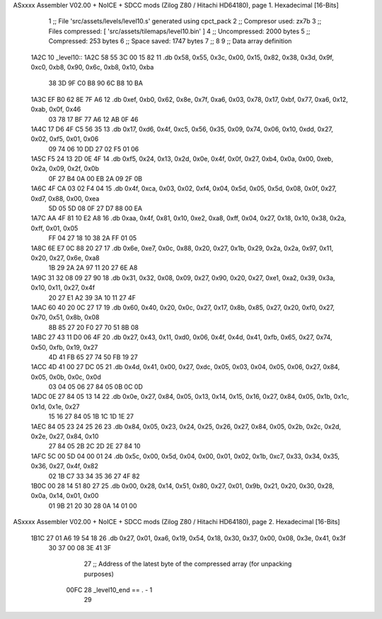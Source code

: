 ASxxxx Assembler V02.00 + NoICE + SDCC mods  (Zilog Z80 / Hitachi HD64180), page 1.
Hexadecimal [16-Bits]



                              1 ;; File 'src/assets/levels/level10.s' generated using cpct_pack
                              2 ;; Compresor used:   zx7b
                              3 ;; Files compressed: [ 'src/assets/tilemaps/level10.bin' ]
                              4 ;; Uncompressed:     2000 bytes
                              5 ;; Compressed:       253 bytes
                              6 ;; Space saved:      1747 bytes
                              7 ;;
                              8 
                              9 ;; Data array definition
   1A2C                      10 _level10::
   1A2C 58 55 3C 00 15 82    11    .db  0x58, 0x55, 0x3c, 0x00, 0x15, 0x82, 0x38, 0x3d, 0x9f, 0xc0, 0xb8, 0x90, 0x6c, 0xb8, 0x10, 0xba
        38 3D 9F C0 B8 90
        6C B8 10 BA
   1A3C EF B0 62 8E 7F A6    12    .db  0xef, 0xb0, 0x62, 0x8e, 0x7f, 0xa6, 0x03, 0x78, 0x17, 0xbf, 0x77, 0xa6, 0x12, 0xab, 0x0f, 0x46
        03 78 17 BF 77 A6
        12 AB 0F 46
   1A4C 17 D6 4F C5 56 35    13    .db  0x17, 0xd6, 0x4f, 0xc5, 0x56, 0x35, 0x09, 0x74, 0x06, 0x10, 0xdd, 0x27, 0x02, 0xf5, 0x01, 0x06
        09 74 06 10 DD 27
        02 F5 01 06
   1A5C F5 24 13 2D 0E 4F    14    .db  0xf5, 0x24, 0x13, 0x2d, 0x0e, 0x4f, 0x0f, 0x27, 0xb4, 0x0a, 0x00, 0xeb, 0x2a, 0x09, 0x2f, 0x0b
        0F 27 B4 0A 00 EB
        2A 09 2F 0B
   1A6C 4F CA 03 02 F4 04    15    .db  0x4f, 0xca, 0x03, 0x02, 0xf4, 0x04, 0x5d, 0x05, 0x5d, 0x08, 0x0f, 0x27, 0xd7, 0x88, 0x00, 0xea
        5D 05 5D 08 0F 27
        D7 88 00 EA
   1A7C AA 4F 81 10 E2 A8    16    .db  0xaa, 0x4f, 0x81, 0x10, 0xe2, 0xa8, 0xff, 0x04, 0x27, 0x18, 0x10, 0x38, 0x2a, 0xff, 0x01, 0x05
        FF 04 27 18 10 38
        2A FF 01 05
   1A8C 6E E7 0C 88 20 27    17    .db  0x6e, 0xe7, 0x0c, 0x88, 0x20, 0x27, 0x1b, 0x29, 0x2a, 0x2a, 0x97, 0x11, 0x20, 0x27, 0x6e, 0xa8
        1B 29 2A 2A 97 11
        20 27 6E A8
   1A9C 31 32 08 09 27 90    18    .db  0x31, 0x32, 0x08, 0x09, 0x27, 0x90, 0x20, 0x27, 0xe1, 0xa2, 0x39, 0x3a, 0x10, 0x11, 0x27, 0x4f
        20 27 E1 A2 39 3A
        10 11 27 4F
   1AAC 60 40 20 0C 27 17    19    .db  0x60, 0x40, 0x20, 0x0c, 0x27, 0x17, 0x8b, 0x85, 0x27, 0x20, 0xf0, 0x27, 0x70, 0x51, 0x8b, 0x08
        8B 85 27 20 F0 27
        70 51 8B 08
   1ABC 27 43 11 D0 06 4F    20    .db  0x27, 0x43, 0x11, 0xd0, 0x06, 0x4f, 0x4d, 0x41, 0xfb, 0x65, 0x27, 0x74, 0x50, 0xfb, 0x19, 0x27
        4D 41 FB 65 27 74
        50 FB 19 27
   1ACC 4D 41 00 27 DC 05    21    .db  0x4d, 0x41, 0x00, 0x27, 0xdc, 0x05, 0x03, 0x04, 0x05, 0x06, 0x27, 0x84, 0x05, 0x0b, 0x0c, 0x0d
        03 04 05 06 27 84
        05 0B 0C 0D
   1ADC 0E 27 84 05 13 14    22    .db  0x0e, 0x27, 0x84, 0x05, 0x13, 0x14, 0x15, 0x16, 0x27, 0x84, 0x05, 0x1b, 0x1c, 0x1d, 0x1e, 0x27
        15 16 27 84 05 1B
        1C 1D 1E 27
   1AEC 84 05 23 24 25 26    23    .db  0x84, 0x05, 0x23, 0x24, 0x25, 0x26, 0x27, 0x84, 0x05, 0x2b, 0x2c, 0x2d, 0x2e, 0x27, 0x84, 0x10
        27 84 05 2B 2C 2D
        2E 27 84 10
   1AFC 5C 00 5D 04 00 01    24    .db  0x5c, 0x00, 0x5d, 0x04, 0x00, 0x01, 0x02, 0x1b, 0xc7, 0x33, 0x34, 0x35, 0x36, 0x27, 0x4f, 0x82
        02 1B C7 33 34 35
        36 27 4F 82
   1B0C 00 28 14 51 80 27    25    .db  0x00, 0x28, 0x14, 0x51, 0x80, 0x27, 0x01, 0x9b, 0x21, 0x20, 0x30, 0x28, 0x0a, 0x14, 0x01, 0x00
        01 9B 21 20 30 28
        0A 14 01 00
ASxxxx Assembler V02.00 + NoICE + SDCC mods  (Zilog Z80 / Hitachi HD64180), page 2.
Hexadecimal [16-Bits]



   1B1C 27 01 A6 19 54 18    26    .db  0x27, 0x01, 0xa6, 0x19, 0x54, 0x18, 0x30, 0x37, 0x00, 0x08, 0x3e, 0x41, 0x3f
        30 37 00 08 3E 41
        3F
                             27 ;; Address of the latest byte of the compressed array (for unpacking purposes)
                     00FC    28 _level10_end == . - 1
                             29 
